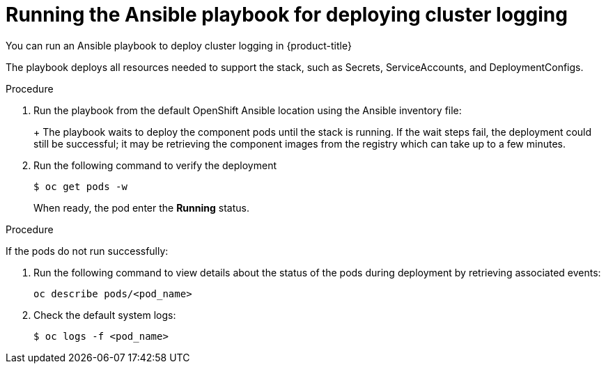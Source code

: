 // Module included in the following assemblies:
//
// * logging/efk-logging-deploy.adoc

[id='efk-logging-deploy-playbook_{context}']
= Running the Ansible playbook for deploying cluster logging

You can run an Ansible playbook to deploy cluster logging in {product-title} 

The playbook deploys all resources needed to support the stack, such as
Secrets, ServiceAccounts, and DeploymentConfigs. 

.Procedure

. Run the playbook from the default OpenShift Ansible location
using the Ansible inventory file:
+
ifdef::openshift-origin[]
----
$ ansible-playbook playbooks/openshift-logging/config.yml
----
endif::openshift-origin[]
ifdef::openshift-enterprise[]
----
$ cd /usr/share/ansible/openshift-ansible
$ ansible-playbook [-i </path/to/inventory>] \
    playbooks/openshift-logging/config.yml
----
endif::openshift-enterprise[]
+
The playbook waits to deploy the component pods until the stack is running. If the wait steps fail, the
deployment could still be successful; it may be retrieving the component images
from the registry which can take up to a few minutes. 

. Run the following command to verify the deployment
+
----
$ oc get pods -w
----
+
When ready, the pod enter the *Running* status. 

.Procedure

If the pods do not run successfully:

. Run the following command to view details about the status of the pods during deployment by retrieving
associated events:
+
----
oc describe pods/<pod_name>
----

. Check the default system logs:
+
----
$ oc logs -f <pod_name>
----
